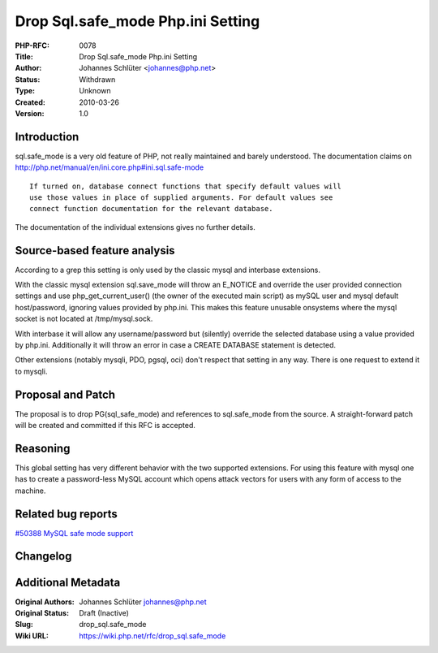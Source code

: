 Drop Sql.safe_mode Php.ini Setting
==================================

:PHP-RFC: 0078
:Title: Drop Sql.safe_mode Php.ini Setting
:Author: Johannes Schlüter <johannes@php.net>
:Status: Withdrawn
:Type: Unknown
:Created: 2010-03-26
:Version: 1.0

Introduction
------------

sql.safe_mode is a very old feature of PHP, not really maintained and
barely understood. The documentation claims on
http://php.net/manual/en/ini.core.php#ini.sql.safe-mode

::

     If turned on, database connect functions that specify default values will
     use those values in place of supplied arguments. For default values see
     connect function documentation for the relevant database. 

The documentation of the individual extensions gives no further details.

Source-based feature analysis
-----------------------------

According to a grep this setting is only used by the classic mysql and
interbase extensions.

With the classic mysql extension sql.save_mode will throw an E_NOTICE
and override the user provided connection settings and use
php_get_current_user() (the owner of the executed main script) as mySQL
user and mysql default host/password, ignoring values provided by
php.ini. This makes this feature unusable onsystems where the mysql
socket is not located at /tmp/mysql.sock.

With interbase it will allow any username/password but (silently)
override the selected database using a value provided by php.ini.
Additionally it will throw an error in case a CREATE DATABASE statement
is detected.

Other extensions (notably mysqli, PDO, pgsql, oci) don't respect that
setting in any way. There is one request to extend it to mysqli.

Proposal and Patch
------------------

The proposal is to drop PG(sql_safe_mode) and references to
sql.safe_mode from the source. A straight-forward patch will be created
and committed if this RFC is accepted.

Reasoning
---------

This global setting has very different behavior with the two supported
extensions. For using this feature with mysql one has to create a
password-less MySQL account which opens attack vectors for users with
any form of access to the machine.

Related bug reports
-------------------

`#50388 MySQL safe mode
support <http://bugs.php.net/bug.php?id=50388>`__

Changelog
---------

Additional Metadata
-------------------

:Original Authors: Johannes Schlüter johannes@php.net
:Original Status: Draft (Inactive)
:Slug: drop_sql.safe_mode
:Wiki URL: https://wiki.php.net/rfc/drop_sql.safe_mode

